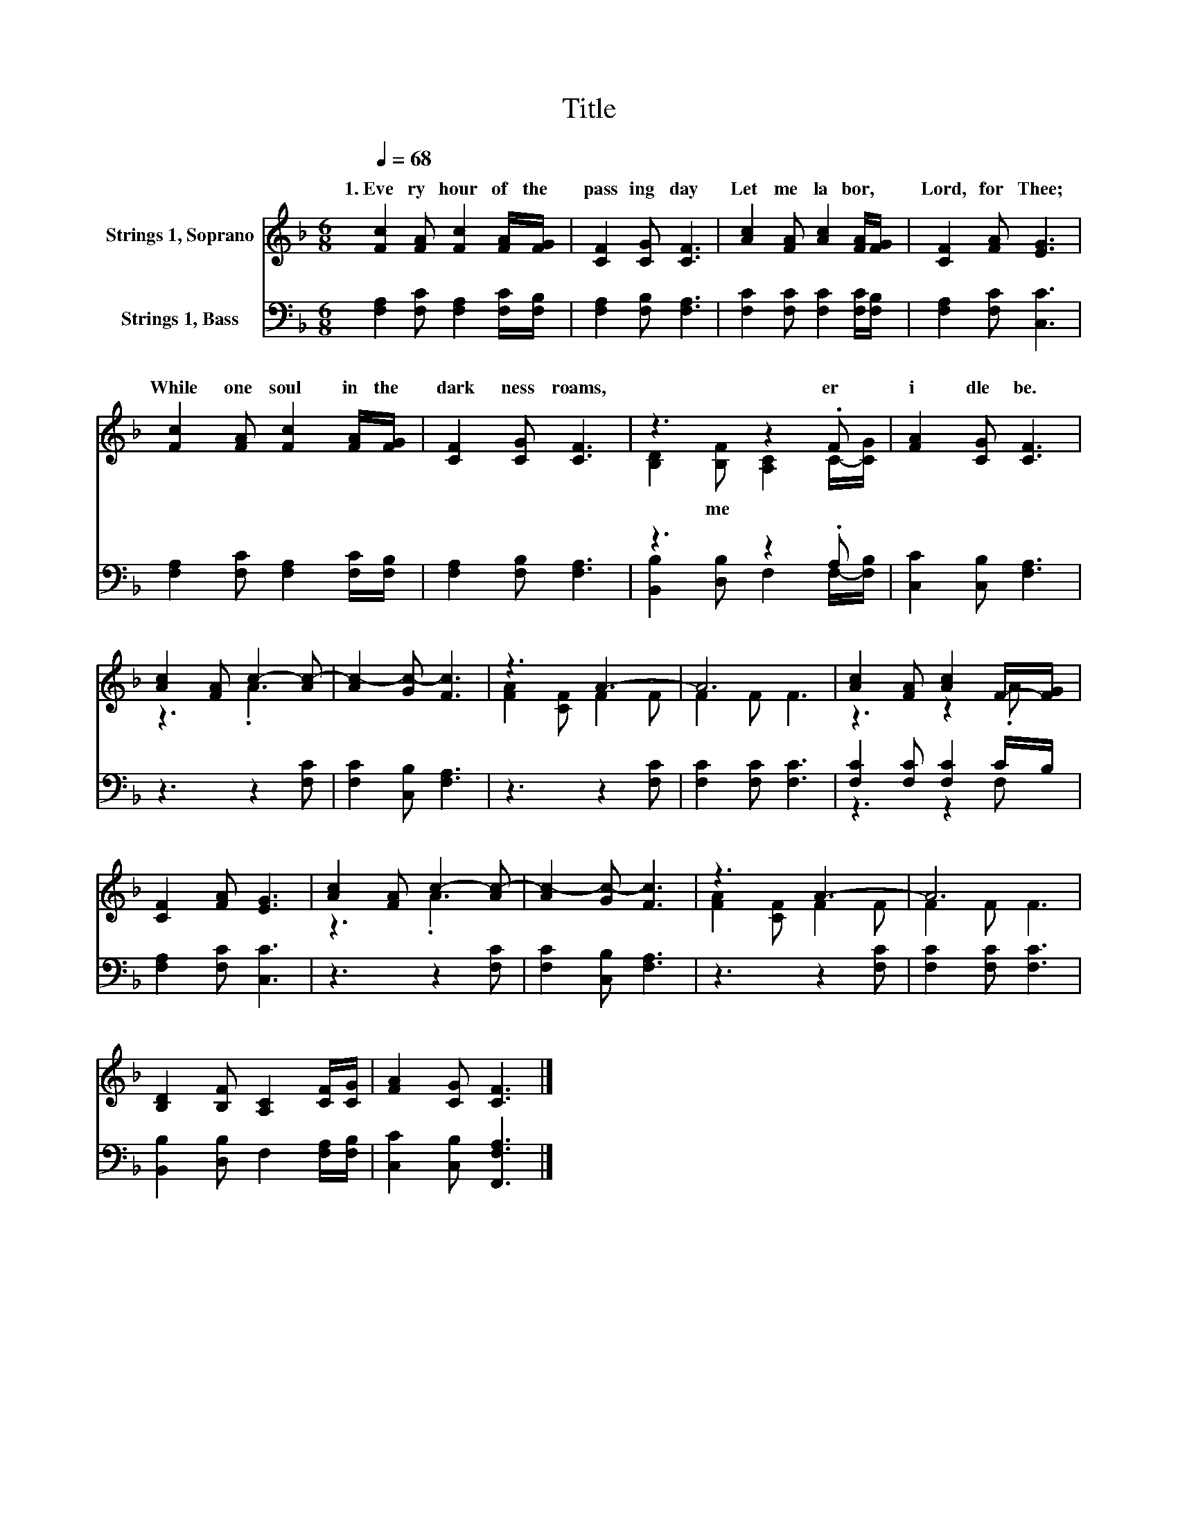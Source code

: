 X:1
T:Title
%%score ( 1 2 ) ( 3 4 )
L:1/8
Q:1/4=68
M:6/8
K:F
V:1 treble nm="Strings 1, Soprano"
V:2 treble 
V:3 bass nm="Strings 1, Bass"
V:4 bass 
V:1
 [Fc]2 [FA] [Fc]2 [FA]/[FG]/ | [CF]2 [CG] [CF]3 | [Ac]2 [FA] [Ac]2 [FA]/[FG]/ | [CF]2 [FA] [EG]3 | %4
w: 1.~Eve ry~ hour~ of~ the~|pass ing~ day~|Let~ me~ la bor,~ *|Lord,~ for~ Thee;~|
 [Fc]2 [FA] [Fc]2 [FA]/[FG]/ | [CF]2 [CG] [CF]3 | z3 z2 .F | [FA]2 [CG] [CF]3 | %8
w: While~ one~ soul~ in~ the~|dark ness~ roams,~|er~|i dle~ be.~|
 [Ac]2 [FA] c2- [Ac-] | [Ac-]2 [Gc-] [Fc]3 | z3 A3- | A6 | [Ac]2 [FA] [Ac]2 F/-[FG]/ | %13
w: |||||
 [CF]2 [FA] [EG]3 | [Ac]2 [FA] c2- [Ac-] | [Ac-]2 [Gc-] [Fc]3 | z3 A3- | A6 | %18
w: |||||
 [B,D]2 [B,F] [A,C]2 [CF]/[CG]/ | [FA]2 [CG] [CF]3 |] %20
w: ||
V:2
 x6 | x6 | x6 | x6 | x6 | x6 | [B,D]2 [B,F] [A,C]2 C/-[CG]/ | x6 | z3 .A3 | x6 | [FA]2 [CF] F2 F | %11
w: ||||||* me~ * * *|||||
 F2 F F3 | z3 z2 .A | x6 | z3 .A3 | x6 | [FA]2 [CF] F2 F | F2 F F3 | x6 | x6 |] %20
w: |||||||||
V:3
 [F,A,]2 [F,C] [F,A,]2 [F,C]/[F,B,]/ | [F,A,]2 [F,B,] [F,A,]3 | [F,C]2 [F,C] [F,C]2 [F,C]/[F,B,]/ | %3
 [F,A,]2 [F,C] [C,C]3 | [F,A,]2 [F,C] [F,A,]2 [F,C]/[F,B,]/ | [F,A,]2 [F,B,] [F,A,]3 | z3 z2 .A, | %7
 [C,C]2 [C,B,] [F,A,]3 | z3 z2 [F,C] | [F,C]2 [C,B,] [F,A,]3 | z3 z2 [F,C] | [F,C]2 [F,C] [F,C]3 | %12
 [F,C]2 [F,C] [F,C]2 C/B,/ | [F,A,]2 [F,C] [C,C]3 | z3 z2 [F,C] | [F,C]2 [C,B,] [F,A,]3 | %16
 z3 z2 [F,C] | [F,C]2 [F,C] [F,C]3 | [B,,B,]2 [D,B,] F,2 [F,A,]/[F,B,]/ | %19
 [C,C]2 [C,B,] [F,,F,A,]3 |] %20
V:4
 x6 | x6 | x6 | x6 | x6 | x6 | [B,,B,]2 [D,B,] F,2 F,/-[F,B,]/ | x6 | x6 | x6 | x6 | x6 | %12
 z3 z2 F, | x6 | x6 | x6 | x6 | x6 | x6 | x6 |] %20

